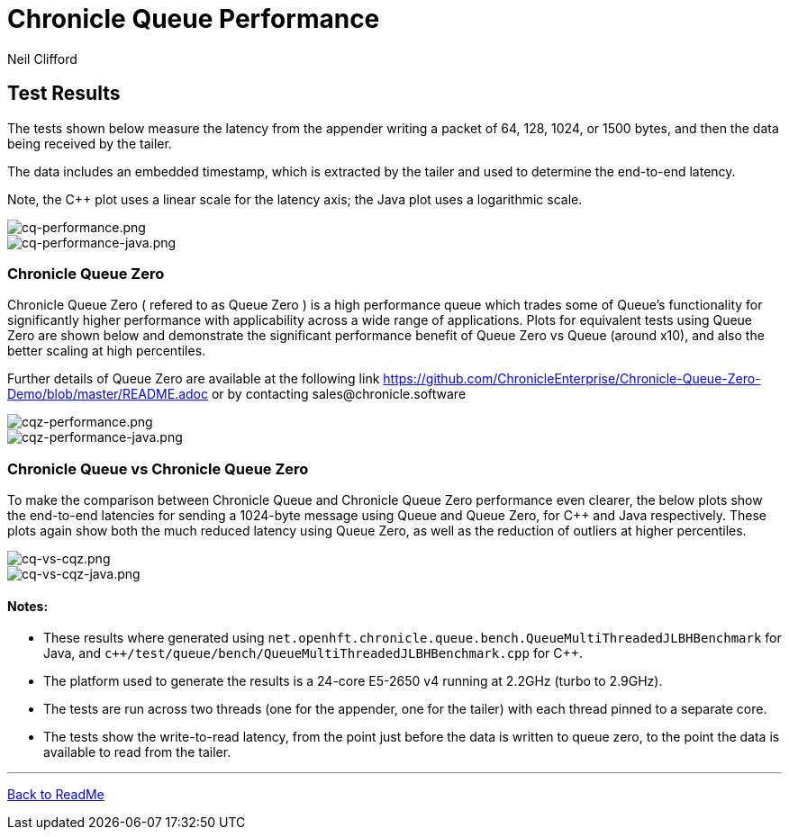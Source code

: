 

= Chronicle Queue Performance
Neil Clifford
:toc: macro
:toclevels: 1
:css-signature: demo
:toc-placement: macro
:icons: font

== Test Results

The tests shown below measure the latency from the appender writing a packet of 64, 128, 1024, or 1500 bytes, and then the data being received by the tailer.

The data includes an embedded timestamp, which is extracted by the tailer and used to determine the end-to-end latency.

Note, the C++ plot uses a linear scale for the latency axis; the Java plot uses a logarithmic scale.

image::../images/cq-performance.png[cq-performance.png]

image::../images/cq-performance-java.png[cq-performance-java.png]

=== Chronicle Queue Zero
Chronicle Queue Zero ( refered to as Queue Zero ) is a high performance queue which trades some of Queue's functionality for significantly higher performance with applicability across a wide range of applications. 
Plots for equivalent tests using Queue Zero are shown below and demonstrate the significant performance benefit of Queue Zero vs Queue (around x10), and also the better scaling at high percentiles. 

Further details of Queue Zero are available at the following link https://github.com/ChronicleEnterprise/Chronicle-Queue-Zero-Demo/blob/master/README.adoc or by contacting sales@chronicle.software

image::../images/cqz-performance.png[cqz-performance.png]

image::../images/cqz-performance-java.png[cqz-performance-java.png]

=== Chronicle Queue vs Chronicle Queue Zero
To make the comparison between Chronicle Queue and Chronicle Queue Zero performance even clearer, the below plots show the end-to-end latencies for sending a 1024-byte message using Queue and Queue Zero, for C++ and Java respectively. These plots again show both the much reduced latency using Queue Zero, as well as the reduction of outliers at higher percentiles.

image::../images/cq-vs-cqz.png[cq-vs-cqz.png]

image::../images/cq-vs-cqz-java.png[cq-vs-cqz-java.png]

==== Notes:

* These results where generated using `net.openhft.chronicle.queue.bench.QueueMultiThreadedJLBHBenchmark` for Java, and `c++/test/queue/bench/QueueMultiThreadedJLBHBenchmark.cpp` for {cpp}.

* The platform used to generate the results is a 24-core E5-2650 v4 running at 2.2GHz (turbo to 2.9GHz).

* The tests are run across two threads (one for the appender, one for the tailer) with each thread pinned to a separate core.

* The tests show the write-to-read latency, from the point just before the data is written to queue zero, to the point the data is available to read from the tailer.


'''

<<../ReadMe.adoc#,Back to ReadMe>>

